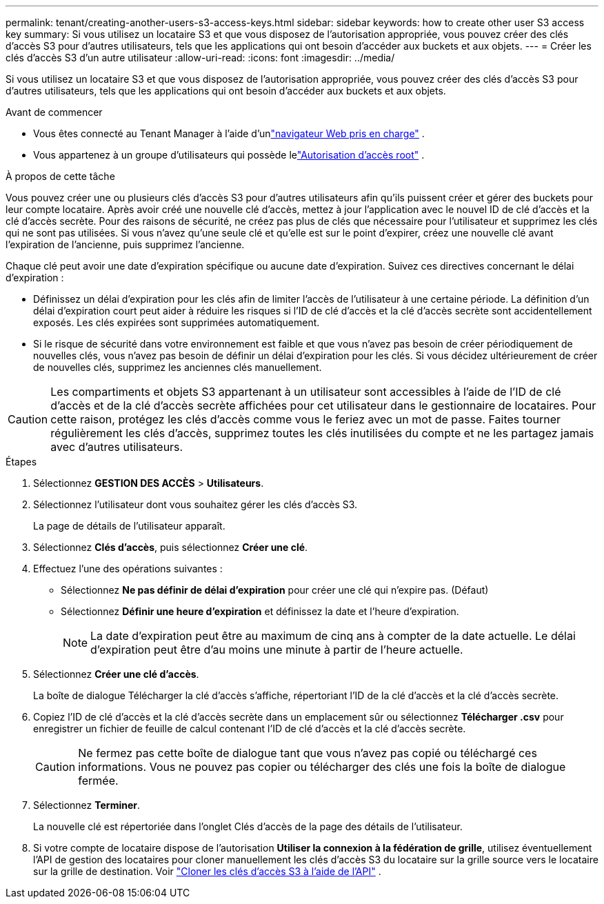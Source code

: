 ---
permalink: tenant/creating-another-users-s3-access-keys.html 
sidebar: sidebar 
keywords: how to create other user S3 access key 
summary: Si vous utilisez un locataire S3 et que vous disposez de l’autorisation appropriée, vous pouvez créer des clés d’accès S3 pour d’autres utilisateurs, tels que les applications qui ont besoin d’accéder aux buckets et aux objets. 
---
= Créer les clés d'accès S3 d'un autre utilisateur
:allow-uri-read: 
:icons: font
:imagesdir: ../media/


[role="lead"]
Si vous utilisez un locataire S3 et que vous disposez de l’autorisation appropriée, vous pouvez créer des clés d’accès S3 pour d’autres utilisateurs, tels que les applications qui ont besoin d’accéder aux buckets et aux objets.

.Avant de commencer
* Vous êtes connecté au Tenant Manager à l'aide d'unlink:../admin/web-browser-requirements.html["navigateur Web pris en charge"] .
* Vous appartenez à un groupe d'utilisateurs qui possède lelink:tenant-management-permissions.html["Autorisation d'accès root"] .


.À propos de cette tâche
Vous pouvez créer une ou plusieurs clés d’accès S3 pour d’autres utilisateurs afin qu’ils puissent créer et gérer des buckets pour leur compte locataire.  Après avoir créé une nouvelle clé d’accès, mettez à jour l’application avec le nouvel ID de clé d’accès et la clé d’accès secrète.  Pour des raisons de sécurité, ne créez pas plus de clés que nécessaire pour l'utilisateur et supprimez les clés qui ne sont pas utilisées.  Si vous n'avez qu'une seule clé et qu'elle est sur le point d'expirer, créez une nouvelle clé avant l'expiration de l'ancienne, puis supprimez l'ancienne.

Chaque clé peut avoir une date d'expiration spécifique ou aucune date d'expiration.  Suivez ces directives concernant le délai d’expiration :

* Définissez un délai d'expiration pour les clés afin de limiter l'accès de l'utilisateur à une certaine période.  La définition d’un délai d’expiration court peut aider à réduire les risques si l’ID de clé d’accès et la clé d’accès secrète sont accidentellement exposés.  Les clés expirées sont supprimées automatiquement.
* Si le risque de sécurité dans votre environnement est faible et que vous n’avez pas besoin de créer périodiquement de nouvelles clés, vous n’avez pas besoin de définir un délai d’expiration pour les clés.  Si vous décidez ultérieurement de créer de nouvelles clés, supprimez les anciennes clés manuellement.



CAUTION: Les compartiments et objets S3 appartenant à un utilisateur sont accessibles à l'aide de l'ID de clé d'accès et de la clé d'accès secrète affichées pour cet utilisateur dans le gestionnaire de locataires.  Pour cette raison, protégez les clés d’accès comme vous le feriez avec un mot de passe.  Faites tourner régulièrement les clés d’accès, supprimez toutes les clés inutilisées du compte et ne les partagez jamais avec d’autres utilisateurs.

.Étapes
. Sélectionnez *GESTION DES ACCÈS* > *Utilisateurs*.
. Sélectionnez l’utilisateur dont vous souhaitez gérer les clés d’accès S3.
+
La page de détails de l'utilisateur apparaît.

. Sélectionnez *Clés d’accès*, puis sélectionnez *Créer une clé*.
. Effectuez l’une des opérations suivantes :
+
** Sélectionnez *Ne pas définir de délai d'expiration* pour créer une clé qui n'expire pas.  (Défaut)
** Sélectionnez *Définir une heure d’expiration* et définissez la date et l’heure d’expiration.
+

NOTE: La date d’expiration peut être au maximum de cinq ans à compter de la date actuelle.  Le délai d'expiration peut être d'au moins une minute à partir de l'heure actuelle.



. Sélectionnez *Créer une clé d'accès*.
+
La boîte de dialogue Télécharger la clé d'accès s'affiche, répertoriant l'ID de la clé d'accès et la clé d'accès secrète.

. Copiez l'ID de clé d'accès et la clé d'accès secrète dans un emplacement sûr ou sélectionnez *Télécharger .csv* pour enregistrer un fichier de feuille de calcul contenant l'ID de clé d'accès et la clé d'accès secrète.
+

CAUTION: Ne fermez pas cette boîte de dialogue tant que vous n'avez pas copié ou téléchargé ces informations.  Vous ne pouvez pas copier ou télécharger des clés une fois la boîte de dialogue fermée.

. Sélectionnez *Terminer*.
+
La nouvelle clé est répertoriée dans l’onglet Clés d’accès de la page des détails de l’utilisateur.

. Si votre compte de locataire dispose de l'autorisation *Utiliser la connexion à la fédération de grille*, utilisez éventuellement l'API de gestion des locataires pour cloner manuellement les clés d'accès S3 du locataire sur la grille source vers le locataire sur la grille de destination. Voir link:grid-federation-clone-keys-with-api.html["Cloner les clés d'accès S3 à l'aide de l'API"] .

